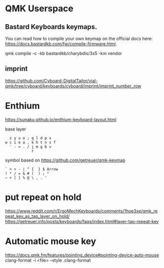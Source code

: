 * QMK Userspace

** Bastard Keyboards keymaps.

You can read how to compile your own keymap on the official docs here: [[https://docs.bastardkb.com/fw/compile-firmware.html][https://docs.bastardkb.com/fw/compile-firmware.html]].


 qmk compile -c -kb bastardkb/charybdis/3x5 -km vendor


** imprint

https://github.com/Cyboard-DigitalTailor/vial-qmk/tree/cyboard/keyboards/cyboard/imprint/imprint_number_row


* Enthium

https://sunaku.github.io/enthium-keyboard-layout.html

base layer
#+begin_src
  z y u o ; q l d p x
w c i e a , k h t n s f
  ' - = . / j m g b v
            r
#+end_src
symbol based on https://github.com/getreuer/qmk-keymap

#+begin_src
` < > - | ^ {  } $ Arrow
! * / = & # (  ) ; "
~ + [ ] % @ \ , . '
#+end_src
* put repeat on hold
https://www.reddit.com/r/ErgoMechKeyboards/comments/1hoe3xe/qmk_repeat_key_as_tap_layer_on_hold/
https://getreuer.info/posts/keyboards/faqs/index.html#layer-tap-repeat-key
* Automatic mouse key
https://docs.qmk.fm/features/pointing_device#pointing-device-auto-mouse
clang-format -i <file> --style .clang-format

[[./imprint.svg]]
